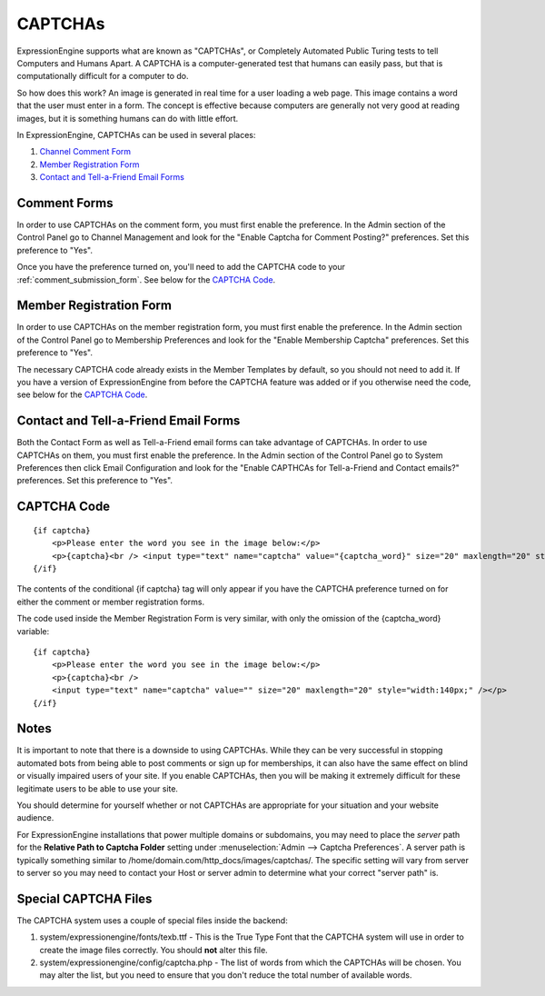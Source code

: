 CAPTCHAs
========

ExpressionEngine supports what are known as "CAPTCHAs", or Completely
Automated Public Turing tests to tell Computers and Humans Apart. A
CAPTCHA is a computer-generated test that humans can easily pass, but
that is computationally difficult for a computer to do.

So how does this work? An image is generated in real time for a user
loading a web page. This image contains a word that the user must enter
in a form. The concept is effective because computers are generally not
very good at reading images, but it is something humans can do with
little effort.

In ExpressionEngine, CAPTCHAs can be used in several places:

#. `Channel Comment Form <#comment_form>`_
#. `Member Registration Form <#member_registration_form>`_
#. `Contact and Tell-a-Friend Email Forms <#email_forms>`_

Comment Forms
-------------

In order to use CAPTCHAs on the comment form, you must first enable the
preference. In the Admin section of the Control Panel go to Channel
Management and look for the "Enable Captcha for Comment Posting?"
preferences. Set this preference to "Yes".

Once you have the preference turned on, you'll need to add the CAPTCHA
code to your :ref:`comment_submission_form`. See below for the `CAPTCHA Code`_.

Member Registration Form
------------------------

In order to use CAPTCHAs on the member registration form, you must first
enable the preference. In the Admin section of the Control Panel go to
Membership Preferences and look for the "Enable Membership Captcha"
preferences. Set this preference to "Yes".

The necessary CAPTCHA code already exists in the Member Templates by
default, so you should not need to add it. If you have a version of
ExpressionEngine from before the CAPTCHA feature was added or if you
otherwise need the code, see below for the `CAPTCHA Code`_.

Contact and Tell-a-Friend Email Forms
-------------------------------------

Both the Contact Form as well as Tell-a-Friend email forms can take
advantage of CAPTCHAs. In order to use CAPTCHAs on them, you must first
enable the preference. In the Admin section of the Control Panel go to
System Preferences then click Email Configuration and look for the
"Enable CAPTHCAs for Tell-a-Friend and Contact emails?" preferences. Set
this preference to "Yes".

CAPTCHA Code
------------

::

    {if captcha}
        <p>Please enter the word you see in the image below:</p>
        <p>{captcha}<br /> <input type="text" name="captcha" value="{captcha_word}" size="20" maxlength="20" style="width:140px;" /></p>
    {/if}


The contents of the conditional {if captcha} tag will only appear if
you have the CAPTCHA preference turned on for either the comment or
member registration forms.

The code used inside the Member Registration Form is very similar, with
only the omission of the {captcha_word} variable::

    {if captcha}
        <p>Please enter the word you see in the image below:</p>
        <p>{captcha}<br />
        <input type="text" name="captcha" value="" size="20" maxlength="20" style="width:140px;" /></p>
    {/if}


Notes
-----

It is important to note that there is a downside to using CAPTCHAs.
While they can be very successful in stopping automated bots from being
able to post comments or sign up for memberships, it can also have the
same effect on blind or visually impaired users of your site. If you
enable CAPTCHAs, then you will be making it extremely difficult for
these legitimate users to be able to use your site.

You should determine for yourself whether or not CAPTCHAs are
appropriate for your situation and your website audience.

For ExpressionEngine installations that power multiple domains or
subdomains, you may need to place the *server* path for the **Relative
Path to Captcha Folder** setting under :menuselection:`Admin --> Captcha
Preferences`. A server path is typically something similar to
/home/domain.com/http\_docs/images/captchas/. The specific setting will
vary from server to server so you may need to contact your Host or
server admin to determine what your correct "server path" is.

Special CAPTCHA Files
---------------------

The CAPTCHA system uses a couple of special files inside the backend:

#. system/expressionengine/fonts/texb.ttf - This is the True Type Font
   that the CAPTCHA system will use in order to create the image files
   correctly. You should **not** alter this file.
#. system/expressionengine/config/captcha.php - The list of words from
   which the CAPTCHAs will be chosen. You may alter the list, but you
   need to ensure that you don't reduce the total number of available
   words.


